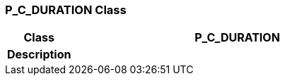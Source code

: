 === P_C_DURATION Class

[cols="^1,2,3"]
|===
h|*Class*
2+^h|*P_C_DURATION*

h|*Description*
2+a|

|===
